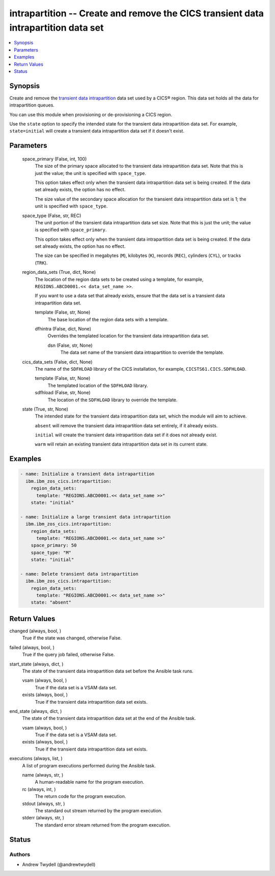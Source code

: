 .. _intrapartition_module:


intrapartition -- Create and remove the CICS transient data intrapartition data set
===================================================================================

.. contents::
   :local:
   :depth: 1


Synopsis
--------

Create and remove the \ `transient data intrapartition <https://www.ibm.com/docs/en/cics-ts/latest?topic=data-defining-intrapartition-set>`__\  data set used by a CICS® region. This data set holds all the data for intrapartition queues.

You can use this module when provisioning or de-provisioning a CICS region.

Use the \ :literal:`state`\  option to specify the intended state for the transient data intrapartition data set. For example, \ :literal:`state=initial`\  will create a transient data intrapartition data set if it doesn't exist.






Parameters
----------

  space_primary (False, int, 100)
    The size of the primary space allocated to the transient data intrapartition data set. Note that this is just the value; the unit is specified with \ :literal:`space\_type`\ .

    This option takes effect only when the transient data intrapartition data set is being created. If the data set already exists, the option has no effect.

    The size value of the secondary space allocation for the transient data intrapartition data set is 1; the unit is specified with \ :literal:`space\_type`\ .


  space_type (False, str, REC)
    The unit portion of the transient data intrapartition data set size. Note that this is just the unit; the value is specified with \ :literal:`space\_primary`\ .

    This option takes effect only when the transient data intrapartition data set is being created. If the data set already exists, the option has no effect.

    The size can be specified in megabytes (\ :literal:`M`\ ), kilobytes (\ :literal:`K`\ ), records (\ :literal:`REC`\ ), cylinders (\ :literal:`CYL`\ ), or tracks (\ :literal:`TRK`\ ).


  region_data_sets (True, dict, None)
    The location of the region data sets to be created using a template, for example, \ :literal:`REGIONS.ABCD0001.\<\< data\_set\_name \>\>`\ .

    If you want to use a data set that already exists, ensure that the data set is a transient data intrapartition data set.


    template (False, str, None)
      The base location of the region data sets with a template.


    dfhintra (False, dict, None)
      Overrides the templated location for the transient data intrapartition data set.


      dsn (False, str, None)
        The data set name of the transient data intrapartition to override the template.




  cics_data_sets (False, dict, None)
    The name of the \ :literal:`SDFHLOAD`\  library of the CICS installation, for example, \ :literal:`CICSTS61.CICS.SDFHLOAD`\ .


    template (False, str, None)
      The templated location of the \ :literal:`SDFHLOAD`\  library.


    sdfhload (False, str, None)
      The location of the \ :literal:`SDFHLOAD`\  library to override the template.



  state (True, str, None)
    The intended state for the transient data intrapartition data set, which the module will aim to achieve.

    \ :literal:`absent`\  will remove the transient data intrapartition data set entirely, if it already exists.

    \ :literal:`initial`\  will create the transient data intrapartition data set if it does not already exist.

    \ :literal:`warm`\  will retain an existing transient data intrapartition data set in its current state.









Examples
--------

.. code-block:: yaml+jinja

    
    - name: Initialize a transient data intrapartition
      ibm.ibm_zos_cics.intrapartition:
        region_data_sets:
          template: "REGIONS.ABCD0001.<< data_set_name >>"
        state: "initial"

    - name: Initialize a large transient data intrapartition
      ibm.ibm_zos_cics.intrapartition:
        region_data_sets:
          template: "REGIONS.ABCD0001.<< data_set_name >>"
        space_primary: 50
        space_type: "M"
        state: "initial"

    - name: Delete transient data intrapartition
      ibm.ibm_zos_cics.intrapartition:
        region_data_sets:
          template: "REGIONS.ABCD0001.<< data_set_name >>"
        state: "absent"



Return Values
-------------

changed (always, bool, )
  True if the state was changed, otherwise False.


failed (always, bool, )
  True if the query job failed, otherwise False.


start_state (always, dict, )
  The state of the transient data intrapartition data set before the Ansible task runs.


  vsam (always, bool, )
    True if the data set is a VSAM data set.


  exists (always, bool, )
    True if the transient data intrapartition data set exists.



end_state (always, dict, )
  The state of the transient data intrapartition data set at the end of the Ansible task.


  vsam (always, bool, )
    True if the data set is a VSAM data set.


  exists (always, bool, )
    True if the transient data intrapartition data set exists.



executions (always, list, )
  A list of program executions performed during the Ansible task.


  name (always, str, )
    A human-readable name for the program execution.


  rc (always, int, )
    The return code for the program execution.


  stdout (always, str, )
    The standard out stream returned by the program execution.


  stderr (always, str, )
    The standard error stream returned from the program execution.






Status
------





Authors
~~~~~~~

- Andrew Twydell (@andrewtwydell)

